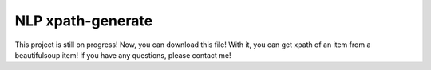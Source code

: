 NLP xpath-generate
=====
This project is still on progress!
Now, you can download this file! With it, you can get xpath of an item from a beautifulsoup item!
If you have any questions, please contact me!

